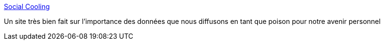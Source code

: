 :jbake-type: post
:jbake-status: published
:jbake-title: Social Cooling
:jbake-tags: intimité,surveillance,internet,économie,_mois_mars,_année_2019
:jbake-date: 2019-03-07
:jbake-depth: ../
:jbake-uri: shaarli/1551972773000.adoc
:jbake-source: https://nicolas-delsaux.hd.free.fr/Shaarli?searchterm=https%3A%2F%2Fsocialcooling.fr%2F&searchtags=intimit%C3%A9+surveillance+internet+%C3%A9conomie+_mois_mars+_ann%C3%A9e_2019
:jbake-style: shaarli

https://socialcooling.fr/[Social Cooling]

Un site très bien fait sur l'importance des données que nous diffusons en tant que poison pour notre avenir personnel
